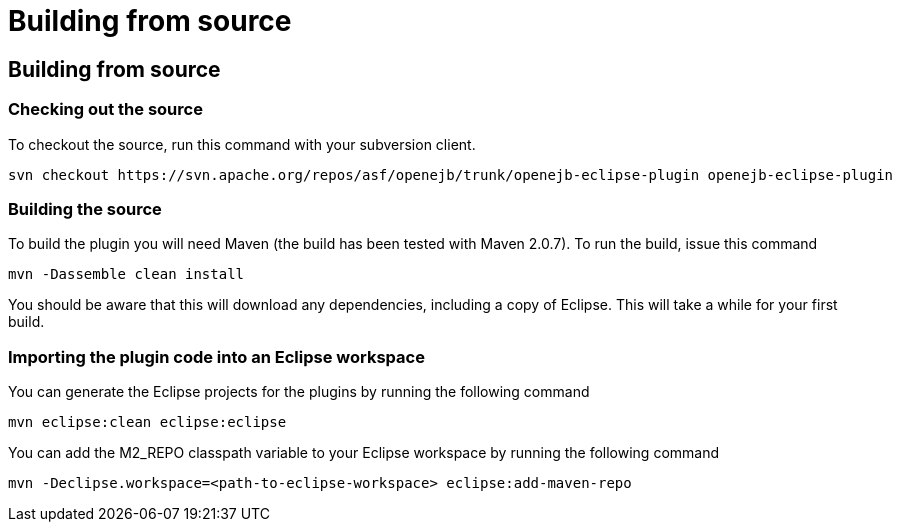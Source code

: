 = Building from source

== Building from source

=== Checking out the source

To checkout the source, run this command with your subversion client.

   svn checkout https://svn.apache.org/repos/asf/openejb/trunk/openejb-eclipse-plugin openejb-eclipse-plugin

=== Building the source

To build the plugin you will need Maven (the build has been tested with Maven 2.0.7).
To run the build, issue this command

   mvn -Dassemble clean install

You should be aware that this will download any dependencies, including a copy of Eclipse.
This will take a while for your first build.

=== Importing the plugin code into an Eclipse workspace

You can generate the Eclipse projects for the plugins by running the following command

   mvn eclipse:clean eclipse:eclipse

You can add the M2_REPO classpath variable to your Eclipse workspace by running the following command

   mvn -Declipse.workspace=<path-to-eclipse-workspace> eclipse:add-maven-repo
